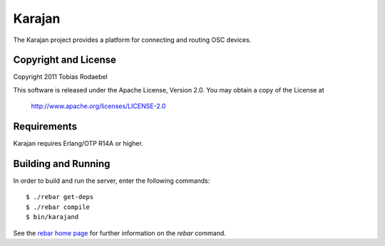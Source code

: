=======
Karajan
=======

The Karajan project provides a platform for connecting and routing OSC devices.


Copyright and License
---------------------

Copyright 2011 Tobias Rodaebel

This software is released under the Apache License, Version 2.0. You may obtain
a copy of the License at

  http://www.apache.org/licenses/LICENSE-2.0


Requirements
------------

Karajan requires Erlang/OTP R14A or higher.


Building and Running
--------------------

In order to build and run the server, enter the following commands::

  $ ./rebar get-deps
  $ ./rebar compile
  $ bin/karajand

See the `rebar home page <http://bitbucket.org/basho/rebar/wiki/Home>`_ for
further information on the `rebar` command.
